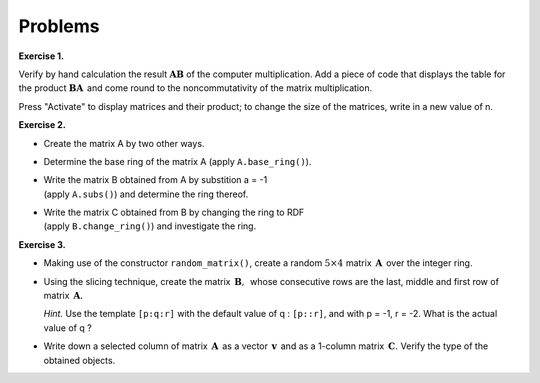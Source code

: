 .. -*- coding: utf-8 -*-

Problems
--------

**Exercise 1.**

Verify by hand calculation the result :math:`\boldsymbol{A}\boldsymbol{B}`
of the computer multiplication.
Add a piece of code that displays the table for the product
:math:`\boldsymbol{B}\boldsymbol{A}\,` and come round 
to the noncommutativity of the matrix multiplication.

Press "Activate" to display matrices and their product;
to change the size of the matrices, write in a new value of n.

.. sagecellserver::

   n = 3
   A = random_matrix(ZZ, n, x=-5, y=6)
   B = random_matrix(ZZ, n, x=-5, y=6)
   table([["  A :","","  B :","","  AB :"],[A,"$\cdot$",B,"=",A*B]])

.. n = 3
   A = random_matrix(ZZ, n, x=-5, y=6)
   B = random_matrix(ZZ, n, x=-5, y=6)
   table([["  A :","","  B :","","  AB :"],[A,"$\cdot$",B,"=",A*B]])
   table([["  A :","","  B :","","  A*B :"],[A,"*",B,"=",A*B]])

**Exercise 2.**

* | Create the matrix A by two other ways.
* | Determine the base ring of the matrix A (apply ``A.base_ring()``).
* | Write the matrix B obtained from A by substition a = -1
  | (apply ``A.subs()``) and determine the ring thereof.
* | Write the matrix C obtained from B by changing the ring to RDF
  | (apply ``B.change_ring()``) and investigate the ring. 

.. sagecellserver::
   
   var('a')
   A = matrix([[a, 2, 3.], [4/3, 5, 6]])
   show(A)

**Exercise 3.**

* Making use of the constructor ``random_matrix()``, create a random 
  :math:`\ 5 \times 4\ ` matrix :math:`\,\boldsymbol{A}\,` 
  over the integer ring.
  
* Using the slicing technique, create the matrix :math:`\,\boldsymbol{B},\,` 
  whose consecutive rows are the last, middle and first row 
  of matrix :math:`\,\boldsymbol{A}.`
  
  *Hint.* Use the template ``[p:q:r]`` with the default value of q :
  ``[p::r]``, and with p = -1, r = -2. What is the actual value of q ?
  
* Write down a selected column of matrix :math:`\,\boldsymbol{A}\,` 
  as a vector :math:`\,\boldsymbol{v}\,` and as a 1-column matrix 
  :math:`\,\boldsymbol{C}.\ ` Verify the type of the obtained objects.

.. sagecellserver::

   A = 
   B = 
   v =
   C =
 
   show ((A, B, v, C))
   print type(v)
   print type(C)     

